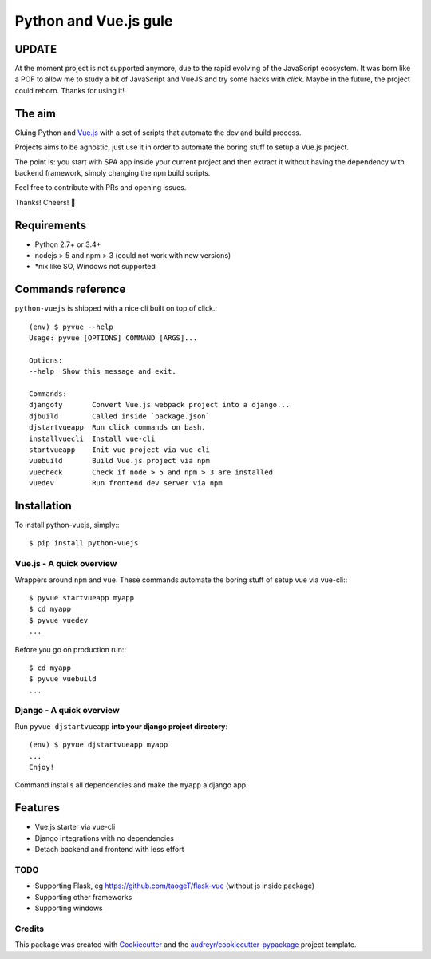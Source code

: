 ======================
Python and Vue.js gule
======================

.. image:: https://img.shields.io/pypi/v/python_vuejs.svg
    :target: https://pypi.python.org/pypi/python_vuejs
.. image:: https://pyup.io/repos/github/cstrap/python-vuejs/shield.svg
    :target: https://pyup.io/repos/github/cstrap/python-vuejs/
    :alt: Updates
.. image:: https://pyup.io/repos/github/cstrap/python-vuejs/python-3-shield.svg
    :target: https://pyup.io/repos/github/cstrap/python-vuejs/
    :alt: Python 3
.. image:: https://img.shields.io/pypi/l/python_vuejs.svg
    :target: https://pypi.python.org/pypi/python_vuejs
.. image:: https://travis-ci.org/cstrap/python-vuejs.svg?branch=master
    :target: https://travis-ci.org/cstrap/python-vuejs
.. image:: https://coveralls.io/repos/github/cstrap/python-vuejs/badge.svg?branch=master
    :target: https://coveralls.io/github/cstrap/python-vuejs?branch=master
.. image:: https://readthedocs.org/projects/python-vuejs/badge/?version=latest
    :target: http://python-vuejs.readthedocs.io/en/latest/?badge=latest
    :alt: Documentation Status

------
UPDATE
------

At the moment project is not supported anymore, due to the rapid evolving of the JavaScript ecosystem. 
It was born like a POF to allow me to study a bit of JavaScript and VueJS and try some hacks with `click`. 
Maybe in the future, the project could reborn. 
Thanks for using it!

-------
The aim
-------

Gluing Python and `Vue.js <https://vuejs.org/>`_ with a set of scripts that automate the dev and build process.

Projects aims to be agnostic, just use it in order to automate the boring stuff to setup a Vue.js project.

The point is: you start with SPA app inside your current project and then extract it without having the dependency 
with backend framework, simply changing the ``npm`` build scripts.

Feel free to contribute with PRs and opening issues.

Thanks!
Cheers! 🍻

------------
Requirements
------------

* Python 2.7+ or 3.4+
* nodejs > 5 and npm > 3 (could not work with new versions)
* *nix like SO, Windows not supported

------------------
Commands reference
------------------

``python-vuejs`` is shipped with a nice cli built on top of click.::

    (env) $ pyvue --help
    Usage: pyvue [OPTIONS] COMMAND [ARGS]...

    Options:
    --help  Show this message and exit.

    Commands:
    djangofy       Convert Vue.js webpack project into a django...
    djbuild        Called inside `package.json`
    djstartvueapp  Run click commands on bash.
    installvuecli  Install vue-cli
    startvueapp    Init vue project via vue-cli
    vuebuild       Build Vue.js project via npm
    vuecheck       Check if node > 5 and npm > 3 are installed
    vuedev         Run frontend dev server via npm

------------
Installation
------------

To install python-vuejs, simply:::

    $ pip install python-vuejs

Vue.js - A quick overview
-------------------------

Wrappers around ``npm`` and ``vue``.
These commands automate the boring stuff of setup vue via vue-cli:::

    $ pyvue startvueapp myapp
    $ cd myapp
    $ pyvue vuedev 
    ...

Before you go on production run:::

    $ cd myapp 
    $ pyvue vuebuild
    ...


Django - A quick overview
-------------------------

Run ``pyvue djstartvueapp`` **into your django project directory**::

    (env) $ pyvue djstartvueapp myapp
    ...
    Enjoy!

Command installs all dependencies and make the ``myapp`` a django app.

--------
Features
--------

* Vue.js starter via vue-cli
* Django integrations with no dependencies
* Detach backend and frontend with less effort

TODO
----

* Supporting Flask, eg https://github.com/taogeT/flask-vue (without js inside package)
* Supporting other frameworks
* Supporting windows

Credits
-------

This package was created with Cookiecutter_ and the `audreyr/cookiecutter-pypackage`_ project template.

.. _Cookiecutter: https://github.com/audreyr/cookiecutter
.. _`audreyr/cookiecutter-pypackage`: https://github.com/audreyr/cookiecutter-pypackage

